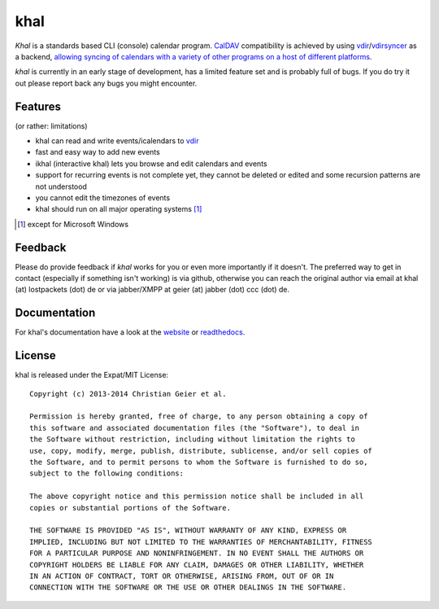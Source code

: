 khal
====
.. image:: https://travis-ci.org/geier/khal.svg?branch=master
    :target: https://travis-ci.org/geier/khal

*Khal* is a standards based CLI (console) calendar program. CalDAV_
compatibility is achieved by using vdir_/vdirsyncer_ as a backend, `allowing
syncing of calendars with a variety of other programs on a host of different
platforms`__.

*khal* is currently in an early stage of development, has a limited feature set
and is probably full of bugs. If you do try it out please report back any bugs
you might encounter.

.. image:: http://lostpackets.de/images/khal.png

Features
--------
(or rather: limitations)

- khal can read and write events/icalendars to vdir_
- fast and easy way to add new events
- ikhal (interactive khal) lets you browse and edit calendars and events
- support for recurring events is not complete yet, they cannot be deleted or
  edited and some recursion patterns are not understood
- you cannot edit the timezones of events
- khal should run on all major operating systems [1]_

.. [1] except for Microsoft Windows

Feedback
--------
Please do provide feedback if *khal* works for you or even more importantly if
it doesn't. The preferred way to get in contact (especially if something isn't
working) is via github, otherwise you can reach the original author via
email at khal (at) lostpackets (dot) de or via jabber/XMPP at geier (at) jabber
(dot) ccc (dot) de.

.. _vdir: https://github.com/untitaker/vdir
.. _vdirsyncer: https://github.com/untitaker/vdirsyncer
.. _CalDAV: http://en.wikipedia.org/wiki/CalDAV
.. _github: https://github.com/geier/khal/
.. __: http://en.wikipedia.org/wiki/Comparison_of_CalDAV_and_CardDAV_implementations


Documentation
-------------
For khal's documentation have a look at the website_ or readthedocs_.

.. _website: https://lostpackets.de/khal/
.. _readthedocs: http://khal.readthedocs.org/

License
-------
khal is released under the Expat/MIT License::

    Copyright (c) 2013-2014 Christian Geier et al.

    Permission is hereby granted, free of charge, to any person obtaining a copy of
    this software and associated documentation files (the "Software"), to deal in
    the Software without restriction, including without limitation the rights to
    use, copy, modify, merge, publish, distribute, sublicense, and/or sell copies of
    the Software, and to permit persons to whom the Software is furnished to do so,
    subject to the following conditions:

    The above copyright notice and this permission notice shall be included in all
    copies or substantial portions of the Software.

    THE SOFTWARE IS PROVIDED "AS IS", WITHOUT WARRANTY OF ANY KIND, EXPRESS OR
    IMPLIED, INCLUDING BUT NOT LIMITED TO THE WARRANTIES OF MERCHANTABILITY, FITNESS
    FOR A PARTICULAR PURPOSE AND NONINFRINGEMENT. IN NO EVENT SHALL THE AUTHORS OR
    COPYRIGHT HOLDERS BE LIABLE FOR ANY CLAIM, DAMAGES OR OTHER LIABILITY, WHETHER
    IN AN ACTION OF CONTRACT, TORT OR OTHERWISE, ARISING FROM, OUT OF OR IN
    CONNECTION WITH THE SOFTWARE OR THE USE OR OTHER DEALINGS IN THE SOFTWARE.
